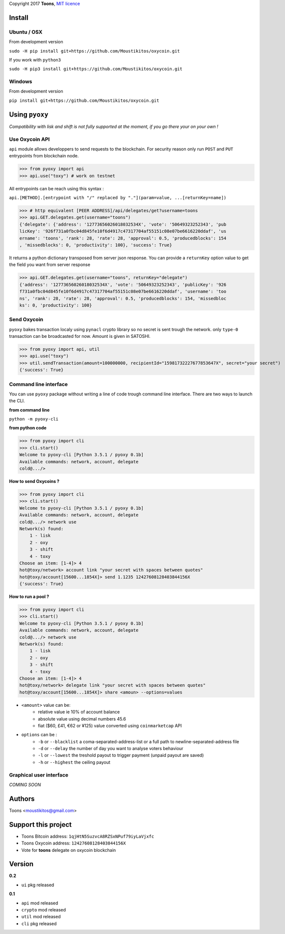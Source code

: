 Copyright 2017 **Toons**, `MIT licence`_

Install
=======

Ubuntu / OSX
^^^^^^^^^^^^

From development version

``sudo -H pip install git+https://github.com/Moustikitos/oxycoin.git``

If you work with ``python3``

``sudo -H pip3 install git+https://github.com/Moustikitos/oxycoin.git``

Windows 
^^^^^^^

From development version

``pip install git+https://github.com/Moustikitos/oxycoin.git``

Using ``pyoxy``
===============

*Compatibility with lisk and shift is not fully supported at the moment, if you go there your on your own !*

Use Oxycoin API
^^^^^^^^^^^^^^^

``api`` module allows developpers to send requests to the blockchain. For
security reason only run ``POST`` and ``PUT`` entrypoints from blockchain node.

>>> from pyoxy import api
>>> api.use("toxy") # work on testnet

All entrypoints can be reach using this syntax :

``api.[METHOD].[entrypoint with "/" replaced by "."](param=value, ...[returnKey=name])``

>>> # http equivalent [PEER ADDRESS]/api/delegates/get?username=toons
>>> api.GET.delegates.get(username="toons")
{'delegate': {'address': '12773656026018032534X', 'vote': '50649323252343', 'pub
licKey': '926f731a0fbc04d845fe10f6d4917c47317704af55151c08e07be6616220ddaf', 'us
ername': 'toons', 'rank': 28, 'rate': 28, 'approval': 0.5, 'producedblocks': 154
, 'missedblocks': 0, 'productivity': 100}, 'success': True}

It returns a python dictionary transposed from server json response. You can
provide a ``returnKey`` option value to get the field you want from server response

>>> api.GET.delegates.get(username="toons", returnKey="delegate")
{'address': '12773656026018032534X', 'vote': '50649323252343', 'publicKey': '926
f731a0fbc04d845fe10f6d4917c47317704af55151c08e07be6616220ddaf', 'username': 'too
ns', 'rank': 28, 'rate': 28, 'approval': 0.5, 'producedblocks': 154, 'missedbloc
ks': 0, 'productivity': 100}

Send Oxycoin
^^^^^^^^^^^^

``pyoxy`` bakes transaction localy using ``pynacl`` crypto library so no secret is
sent trough the network. only ``type-0`` transaction can be broadcasted for now.
Amount is given in SATOSHI.

>>> from pyoxy import api, util
>>> api.use("toxy") 
>>> util.sendTransaction(amount=100000000, recipientId="15981732227677853647X", secret="your secret")
{'success': True}

Command line interface
^^^^^^^^^^^^^^^^^^^^^^

You can use ``pyoxy`` package without writing a line of code trough command
line interface. There are two ways to launch the CLI.

**from command line**

``python -m pyoxy-cli``

**from python code**

>>> from pyoxy import cli
>>> cli.start()
Welcome to pyoxy-cli [Python 3.5.1 / pyoxy 0.1b]
Available commands: network, account, delegate
cold@.../>

**How to send Oxycoins ?**

>>> from pyoxy import cli
>>> cli.start()
Welcome to pyoxy-cli [Python 3.5.1 / pyoxy 0.1b]
Available commands: network, account, delegate
cold@.../> network use
Network(s) found:
    1 - lisk
    2 - oxy
    3 - shift
    4 - toxy
Choose an item: [1-4]> 4
hot@toxy/network> account link "your secret with spaces between quotes"
hot@toxy/account[15600...1854X]> send 1.1235 12427608128403844156X
{'success': True}

**How to run a pool ?**

>>> from pyoxy import cli
>>> cli.start()
Welcome to pyoxy-cli [Python 3.5.1 / pyoxy 0.1b]
Available commands: network, account, delegate
cold@.../> network use
Network(s) found:
    1 - lisk
    2 - oxy
    3 - shift
    4 - toxy
Choose an item: [1-4]> 4
hot@toxy/network> delegate link "your secret with spaces between quotes"
hot@toxy/account[15600...1854X]> share <amoun> --options=values

+ ``<amount>`` value can be:
   * relative value ie 10% of account balance
   * absolute value using decimal numbers 45.6
   * fiat ($60, £41, €62 or ¥125) value converted using ``coinmarketcap`` API
+ ``options`` can be :
   * ``-b`` or ``--blacklist`` a coma-separated-address-list or a full path to newline-separated-address file
   * ``-d`` or ``--delay`` the number of day you want to analyse voters behaviour
   * ``-l`` or ``--lowest`` the treshold payout to trigger payment (unpaid payout are saved)
   * ``-h`` or ``--highest`` the ceiling payout

Graphical user interface
^^^^^^^^^^^^^^^^^^^^^^^^

*COMING SOON*

Authors
=======

Toons <moustikitos@gmail.com>

Support this project
====================

+ Toons Bitcoin address: ``1qjHtN5SuzvcA8RZSxNPuf79iyLaVjxfc``
+ Toons Oxycoin address: ``12427608128403844156X``
+ Vote for **toons** delegate on oxycoin blockchain

Version
=======

**0.2**

+ ``ui`` pkg released

**0.1**

+ ``api`` mod released
+ ``crypto`` mod released
+ ``util`` mod released
+ ``cli`` pkg released

.. _MIT licence: http://htmlpreview.github.com/?https://github.com/Moustikitos/oxycoin/blob/master/pyoxy.html
.. role:: red
